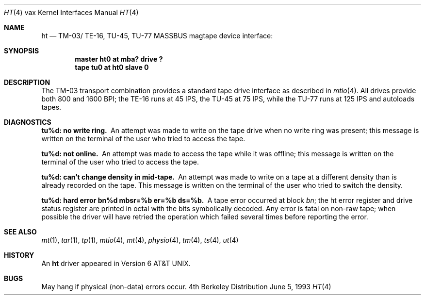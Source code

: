 .\" Copyright (c) 1980, 1991, 1993
.\"	The Regents of the University of California.  All rights reserved.
.\"
.\" Redistribution and use in source and binary forms, with or without
.\" modification, are permitted provided that the following conditions
.\" are met:
.\" 1. Redistributions of source code must retain the above copyright
.\"    notice, this list of conditions and the following disclaimer.
.\" 2. Redistributions in binary form must reproduce the above copyright
.\"    notice, this list of conditions and the following disclaimer in the
.\"    documentation and/or other materials provided with the distribution.
.\" 3. All advertising materials mentioning features or use of this software
.\"    must display the following acknowledgement:
.\"	This product includes software developed by the University of
.\"	California, Berkeley and its contributors.
.\" 4. Neither the name of the University nor the names of its contributors
.\"    may be used to endorse or promote products derived from this software
.\"    without specific prior written permission.
.\"
.\" THIS SOFTWARE IS PROVIDED BY THE REGENTS AND CONTRIBUTORS ``AS IS'' AND
.\" ANY EXPRESS OR IMPLIED WARRANTIES, INCLUDING, BUT NOT LIMITED TO, THE
.\" IMPLIED WARRANTIES OF MERCHANTABILITY AND FITNESS FOR A PARTICULAR PURPOSE
.\" ARE DISCLAIMED.  IN NO EVENT SHALL THE REGENTS OR CONTRIBUTORS BE LIABLE
.\" FOR ANY DIRECT, INDIRECT, INCIDENTAL, SPECIAL, EXEMPLARY, OR CONSEQUENTIAL
.\" DAMAGES (INCLUDING, BUT NOT LIMITED TO, PROCUREMENT OF SUBSTITUTE GOODS
.\" OR SERVICES; LOSS OF USE, DATA, OR PROFITS; OR BUSINESS INTERRUPTION)
.\" HOWEVER CAUSED AND ON ANY THEORY OF LIABILITY, WHETHER IN CONTRACT, STRICT
.\" LIABILITY, OR TORT (INCLUDING NEGLIGENCE OR OTHERWISE) ARISING IN ANY WAY
.\" OUT OF THE USE OF THIS SOFTWARE, EVEN IF ADVISED OF THE POSSIBILITY OF
.\" SUCH DAMAGE.
.\"
.\"     @(#)ht.4	8.1 (Berkeley) 6/5/93
.\"
.Dd June 5, 1993
.Dt HT 4 vax
.Os BSD 4
.Sh NAME
.Nm ht
.Nd
.Tn TM-03 Ns / Tn TE-16 ,
.Tn TU-45 ,
.Tn TU-77
.Tn MASSBUS
magtape device interface:
.Sh SYNOPSIS
.Cd "master ht0 at mba? drive ?"
.Cd "tape tu0 at ht0 slave 0"
.Sh DESCRIPTION
The
.Tn TM-03
transport combination provides a standard tape drive
interface as described in
.Xr mtio 4 .
All drives provide both 800 and 1600
.Tn BPI ;
the
.Tn TE-16
runs at 45
.Tn IPS ,
the
.Tn TU-45
at 75
.Tn IPS ,
while the
.Tn TU-77
runs at 125
.Tn IPS
and autoloads tapes.
.Sh DIAGNOSTICS
.Bl -diag
.It tu%d: no write ring.
An attempt was made to write on the tape drive
when no write ring was present; this message is written on the terminal of
the user who tried to access the tape.
.Pp
.It tu%d: not online.
An attempt was made to access the tape while it
was offline; this message is written on the terminal of the user
who tried to access the tape.
.Pp
.It tu%d: can't change density in mid-tape.
An attempt was made to write
on a tape at a different density than is already recorded on the tape.
This message is written on the terminal of the user who tried to switch
the density.
.Pp
.It "tu%d: hard error bn%d mbsr=%b er=%b ds=%b."
A tape error occurred
at block
.Em bn ;
the ht error register and drive status register are
printed in octal with the bits symbolically decoded.  Any error is
fatal on non-raw tape; when possible the driver will have retried
the operation which failed several times before reporting the error.
.El
.Sh SEE ALSO
.Xr mt 1 ,
.Xr tar 1 ,
.Xr tp 1 ,
.Xr mtio 4 ,
.Xr mt 4 ,
.Xr physio 4 ,
.Xr tm 4 ,
.Xr ts 4 ,
.Xr ut 4
.Sh HISTORY
An
.Nm
driver appeared in
.At v6 .
.Sh BUGS
May hang if physical (non-data) errors occur.
